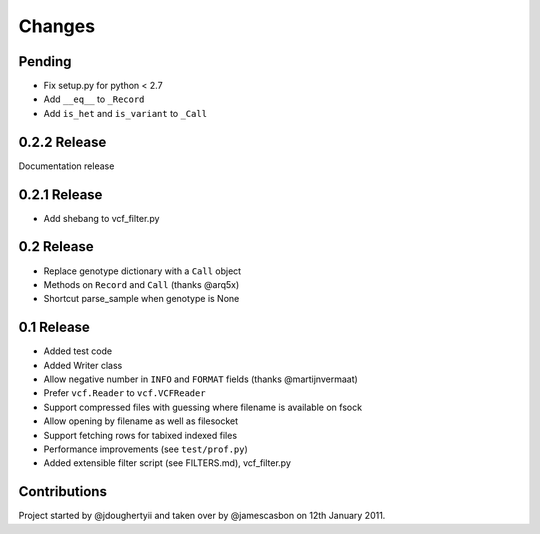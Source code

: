 Changes
=======

Pending
-------

* Fix setup.py for python < 2.7
* Add ``__eq__`` to ``_Record``
* Add ``is_het`` and ``is_variant`` to ``_Call``

0.2.2 Release
-------------

Documentation release

0.2.1 Release
-------------

* Add shebang to vcf_filter.py

0.2 Release 
-----------

* Replace genotype dictionary with a ``Call`` object
* Methods on ``Record`` and ``Call`` (thanks @arq5x)
* Shortcut parse_sample when genotype is None

0.1 Release 
-----------

* Added test code
* Added Writer class
* Allow negative number in ``INFO`` and ``FORMAT`` fields (thanks @martijnvermaat)
* Prefer ``vcf.Reader`` to ``vcf.VCFReader``
* Support compressed files with guessing where filename is available on fsock
* Allow opening by filename as well as filesocket
* Support fetching rows for tabixed indexed files
* Performance improvements (see ``test/prof.py``)
* Added extensible filter script (see FILTERS.md), vcf_filter.py 

Contributions
-------------

Project started by @jdoughertyii and taken over by @jamescasbon on 12th January 2011.


